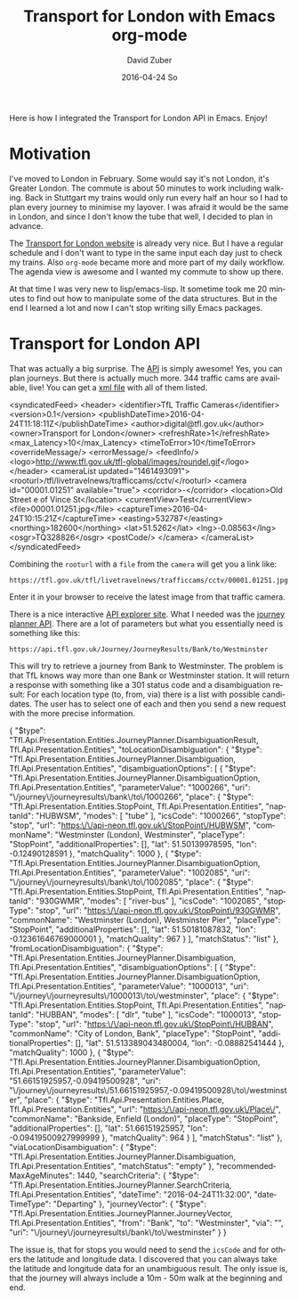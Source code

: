 #+TITLE:       Transport for London with Emacs org-mode
#+AUTHOR:      David Zuber
#+EMAIL:       zuber.david@gmx.de
#+DATE:        2016-04-24 So
#+URI:         /blog/%y/%m/%d/transport-for-london-with-emacs-org-mode
#+KEYWORDS:    Emacs, org-mode, tfl, London, emacs-lisp, svg
#+TAGS:        :Emacs:org-mode:tfl:London:emacs-lisp:svg:
#+LANGUAGE:    en
#+OPTIONS:     H:6 num:nil toc:nil \n:nil ::t |:t ^:nil -:nil f:t *:t <:t
#+DESCRIPTION: A Transport for London app for Emacs

Here is how I integrated the Transport for London API in Emacs. Enjoy!

* Motivation

I've moved to London in February. Some would say it's not London, it's Greater London.
The commute is about 50 minutes to work including walking.
Back in Stuttgart my trains would only run every half an hour so I had to plan every journey
to minimise my layover. I was afraid it would be the same in London,
and since I don't know the tube that well, I decided to plan in advance.

The [[https://tfl.gov.uk/][Transport for London website]] is already very nice. But I have a regular schedule
and I don't want to type in the same input each day just to check my trains.
Also =org-mode= became more and more part of my daily workflow.
The agenda view is awesome and I wanted my commute to show up there.

At that time I was very new to lisp/emacs-lisp. It sometime took me 20 minutes to find out how
to manipulate some of the data structures. But in the end I learned a lot and now I can't stop
writing silly Emacs packages.

* Transport for London API

That was actually a big surprise. The [[https://api-portal.tfl.gov.uk][API]] is simply awesome!
Yes, you can plan journeys. But there is actually much more.
344 traffic cams are available, live! You can get a [[http://www.tfl.gov.uk/tfl/livetravelnews/trafficcams/cctv/jamcams-camera-list.xml][xml file]] with all of them listed.

#+BEGIN_EXAMPLE nxml
  <syndicatedFeed>
    <header>
      <identifier>TfL Traffic Cameras</identifier>
      <version>0.1</version>
      <publishDateTime>2016-04-24T11:18:11Z</publishDateTime>
      <author>digital@tfl.gov.uk</author>
      <owner>Transport for London</owner>
      <refreshRate>1</refreshRate>
      <max_Latency>10</max_Latency>
      <timeToError>10</timeToError>
      <overrideMessage/>
      <errorMessage/>
      <feedInfo/>
      <logo>http://www.tfl.gov.uk/tfl-global/images/roundel.gif</logo>
    </header>
    <cameraList updated="1461493091">
      <rooturl>/tfl/livetravelnews/trafficcams/cctv/</rooturl>
      <camera id="00001.01251" available="true">
        <corridor>-</corridor>
        <location>Old Street e of Vince St</location>
        <currentView>Test</currentView>
        <file>00001.01251.jpg</file>
        <captureTime>2016-04-24T10:15:21Z</captureTime>
        <easting>532787</easting>
        <northing>182600</northing>
        <lat>51.5262</lat>
        <lng>-0.08563</lng>
        <osgr>TQ328826</osgr>
        <postCode/>
      </camera>
    </cameraList>
  </syndicatedFeed>
#+END_EXAMPLE

Combining the =rooturl= with a =file= from the =camera= will get you a link like:

#+BEGIN_EXAMPLE
https://tfl.gov.uk/tfl/livetravelnews/trafficcams/cctv/00001.01251.jpg
#+END_EXAMPLE

Enter it in your browser to receive the latest image from that traffic camera.

There is a nice interactive [[https://api.tfl.gov.uk/][API explorer site]]. What I needed was the [[https://api.tfl.gov.uk/#Journey][journey planner API]].
There are a lot of parameters but what you essentially need is something like this:

#+BEGIN_EXAMPLE
https://api.tfl.gov.uk/Journey/JourneyResults/Bank/to/Westminster
#+END_EXAMPLE

This will try to retrieve a journey from Bank to Westminster.
The problem is that TfL knows way more than one Bank or Westminster station.
It will return a response with something like a 301 status code and a disambiguation result:
For each location type (to, from, via) there is a list with possible candidates.
The user has to select one of each and then you send a new request with the more precise
information.

#+BEGIN_EXAMPLE json
{
    "$type": "Tfl.Api.Presentation.Entities.JourneyPlanner.DisambiguationResult, Tfl.Api.Presentation.Entities",
    "toLocationDisambiguation": {
        "$type": "Tfl.Api.Presentation.Entities.JourneyPlanner.Disambiguation, Tfl.Api.Presentation.Entities",
        "disambiguationOptions": [
            {
                "$type": "Tfl.Api.Presentation.Entities.JourneyPlanner.DisambiguationOption, Tfl.Api.Presentation.Entities",
                "parameterValue": "1000266",
                "uri": "\/journey\/journeyresults\/bank\/to\/1000266",
                "place": {
                    "$type": "Tfl.Api.Presentation.Entities.StopPoint, Tfl.Api.Presentation.Entities",
                    "naptanId": "HUBWSM",
                    "modes": [
                        "tube"
                    ],
                    "icsCode": "1000266",
                    "stopType": "stop",
                    "url": "https:\/\/api-neon.tfl.gov.uk\/StopPoint\/HUBWSM",
                    "commonName": "Westminster (London), Westminster",
                    "placeType": "StopPoint",
                    "additionalProperties": [],
                    "lat": 51.50139978595,
                    "lon": -0.12490128591
                },
                "matchQuality": 1000
            },
            {
                "$type": "Tfl.Api.Presentation.Entities.JourneyPlanner.DisambiguationOption, Tfl.Api.Presentation.Entities",
                "parameterValue": "1002085",
                "uri": "\/journey\/journeyresults\/bank\/to\/1002085",
                "place": {
                    "$type": "Tfl.Api.Presentation.Entities.StopPoint, Tfl.Api.Presentation.Entities",
                    "naptanId": "930GWMR",
                    "modes": [
                        "river-bus"
                    ],
                    "icsCode": "1002085",
                    "stopType": "stop",
                    "url": "https:\/\/api-neon.tfl.gov.uk\/StopPoint\/930GWMR",
                    "commonName": "Westminster (London), Westminster Pier",
                    "placeType": "StopPoint",
                    "additionalProperties": [],
                    "lat": 51.50181087832,
                    "lon": -0.12361646769000001
                },
                "matchQuality": 967
                }
        ],
        "matchStatus": "list"
    },
    "fromLocationDisambiguation": {
        "$type": "Tfl.Api.Presentation.Entities.JourneyPlanner.Disambiguation, Tfl.Api.Presentation.Entities",
        "disambiguationOptions": [
            {
                "$type": "Tfl.Api.Presentation.Entities.JourneyPlanner.DisambiguationOption, Tfl.Api.Presentation.Entities",
                "parameterValue": "1000013",
                "uri": "\/journey\/journeyresults\/1000013\/to\/westminster",
                "place": {
                    "$type": "Tfl.Api.Presentation.Entities.StopPoint, Tfl.Api.Presentation.Entities",
                    "naptanId": "HUBBAN",
                    "modes": [
                        "dlr",
                        "tube"
                    ],
                    "icsCode": "1000013",
                    "stopType": "stop",
                    "url": "https:\/\/api-neon.tfl.gov.uk\/StopPoint\/HUBBAN",
                    "commonName": "City of London, Bank",
                    "placeType": "StopPoint",
                    "additionalProperties": [],
                    "lat": 51.513389043480004,
                    "lon": -0.08882541444
                },
                "matchQuality": 1000
            },
            {
                "$type": "Tfl.Api.Presentation.Entities.JourneyPlanner.DisambiguationOption, Tfl.Api.Presentation.Entities",
                "parameterValue": "51.66151925957,-0.09419500928",
                "uri": "\/journey\/journeyresults\/51.66151925957,-0.09419500928\/to\/westminster",
                "place": {
                    "$type": "Tfl.Api.Presentation.Entities.Place, Tfl.Api.Presentation.Entities",
                    "url": "https:\/\/api-neon.tfl.gov.uk\/Place\/",
                    "commonName": "Bankside, Enfield (London)",
                    "placeType": "StopPoint",
                    "additionalProperties": [],
                    "lat": 51.66151925957,
                    "lon": -0.09419500927999999
                },
                "matchQuality": 964
            }
       ],
        "matchStatus": "list"
    },
    "viaLocationDisambiguation": {
        "$type": "Tfl.Api.Presentation.Entities.JourneyPlanner.Disambiguation, Tfl.Api.Presentation.Entities",
        "matchStatus": "empty"
    },
    "recommendedMaxAgeMinutes": 1440,
    "searchCriteria": {
        "$type": "Tfl.Api.Presentation.Entities.JourneyPlanner.SearchCriteria, Tfl.Api.Presentation.Entities",
        "dateTime": "2016-04-24T11:32:00",
        "dateTimeType": "Departing"
    },
    "journeyVector": {
        "$type": "Tfl.Api.Presentation.Entities.JourneyPlanner.JourneyVector, Tfl.Api.Presentation.Entities",
        "from": "Bank",
        "to": "Westminster",
        "via": "",
        "uri": "\/journey\/journeyresults\/bank\/to\/westminster"
    }
}
#+END_EXAMPLE

The issue is, that for stops you would need to send the =icsCode= and for others the latitude and longitude data.
I discovered that you can always take the latitude and longitude data for an unambiguous result.
The only issue is, that the journey will always include a 10m - 50m walk at the beginning and end.

